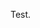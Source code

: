 #+BEGIN_COMMENT
.. title: Test
.. slug: 2020-01-01-test
.. date: 2020-01-01 01:01:07 GMT
.. tags: whateverworks
.. category:
.. link:
.. description
.. type: text
#+END_COMMENT
Test.
